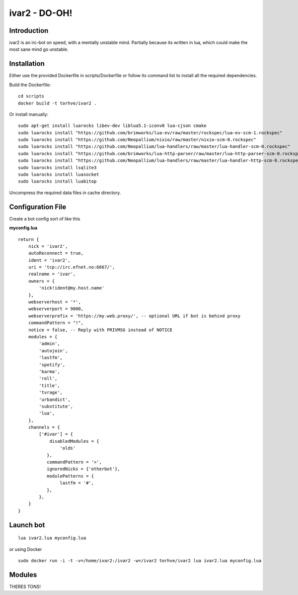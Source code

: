 ============================
ivar2 - DO-OH!
============================

Introduction
------------
ivar2 is an irc-bot on speed, with a mentally unstable mind.
Partially because its written in lua, which could make the most sane mind go unstable.

Installation
------------------

Either use the provided Dockerfile in scripts/Dockerfile or follow its command list to install all the required dependencies.

Build the Dockerfile:

::

    cd scripts
    docker build -t torhve/ivar2 .


Or install manually:

::

    sudo apt-get install luarocks libev-dev liblua5.1-iconv0 lua-cjson cmake
    sudo luarocks install "https://github.com/brimworks/lua-ev/raw/master/rockspec/lua-ev-scm-1.rockspec"
    sudo luarocks install "https://github.com/Neopallium/nixio/raw/master/nixio-scm-0.rockspec"
    sudo luarocks install "https://github.com/Neopallium/lua-handlers/raw/master/lua-handler-scm-0.rockspec"
    sudo luarocks install "https://github.com/brimworks/lua-http-parser/raw/master/lua-http-parser-scm-0.rockspec"
    sudo luarocks install "https://github.com/Neopallium/lua-handlers/raw/master/lua-handler-http-scm-0.rockspec"
    sudo luarocks install lsqlite3
    sudo luarocks install luasocket
    sudo luarocks install luabitop


Uncompress the required data files in cache directory.

Configuration File
------------------

Create a bot config sort of like this

**myconfig.lua**

::

    return {
        nick = 'ivar2',
        autoReconnect = true,
        ident = 'ivar2',
        uri = 'tcp://irc.efnet.no:6667/',
        realname = 'ivar',
        owners = {
            'nick!ident@my.host.name'
        },
        webserverhost = '*',
        webserverport = 9000,
        webserverprefix = 'https://my.web.proxy/', -- optional URL if bot is behind proxy
        commandPattern = "!",
        notice = false, -- Reply with PRIVMSG instead of NOTICE
        modules = {
            'admin',
            'autojoin',
            'lastfm',
            'spotify',
            'karma',
            'roll',
            'title',
            'tvrage',
            'urbandict',
            'substitute',
            'lua',
        },
        channels = {
            ['#ivar'] = {
                disabledModules = {
                    'olds'
               },
               commandPattern = '>',
               ignoredNicks = {'otherbot'},
               modulePatterns = {
                    lastfm = '#',
               },
            },
        }
    }



Launch bot
----------

::

    lua ivar2.lua myconfig.lua

or using Docker

::

    sudo docker run -i -t -v=/home/ivar2:/ivar2 -w=/ivar2 torhve/ivar2 lua ivar2.lua myconfig.lua


Modules
-------

THERES TONS!
